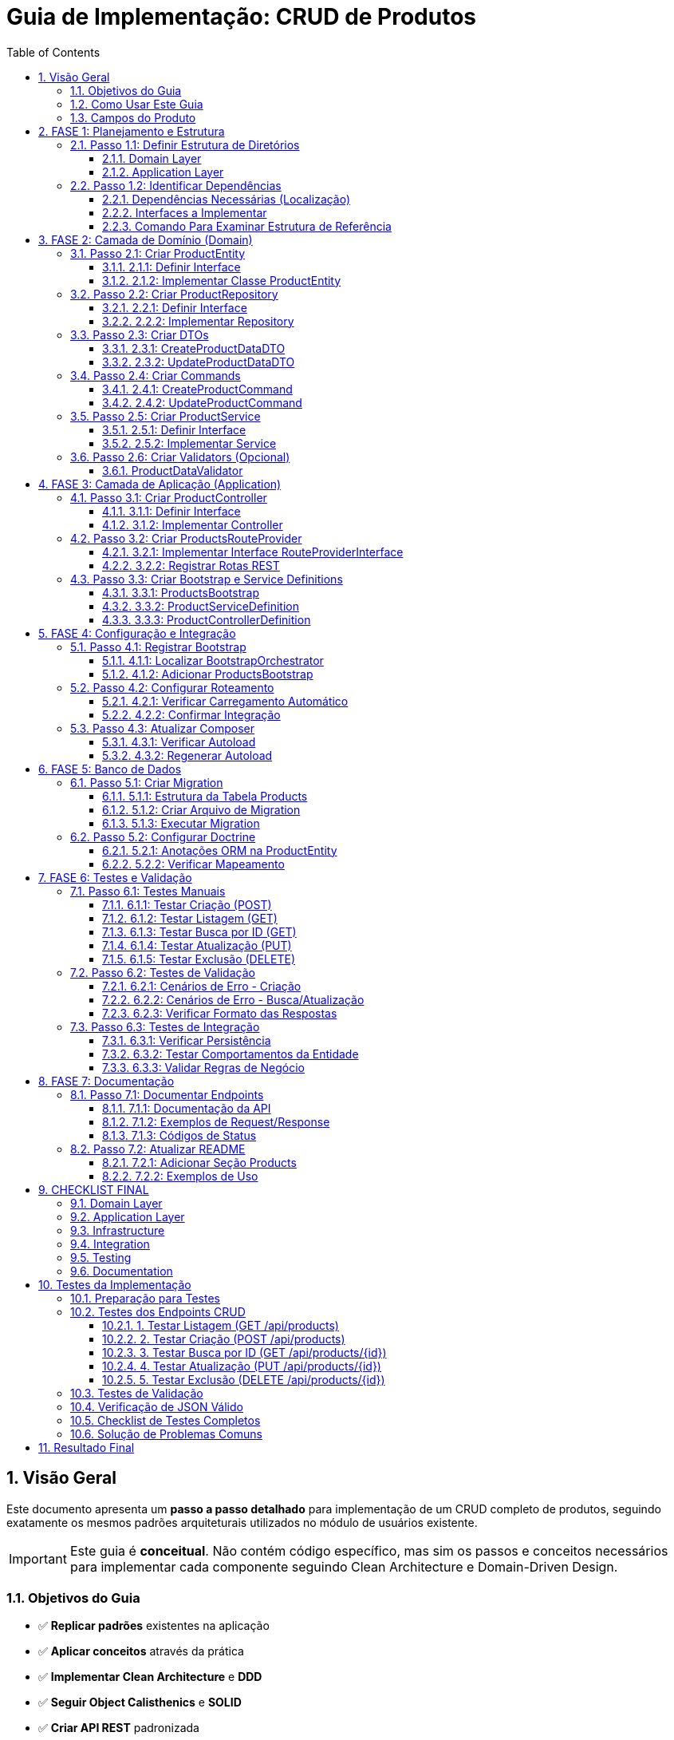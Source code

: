 = Guia de Implementação: CRUD de Produtos
:doctype: article
:encoding: utf-8
:lang: pt-BR
:toc: left
:toclevels: 3
:numbered:
:source-highlighter: coderay
:icons: font

== Visão Geral

Este documento apresenta um **passo a passo detalhado** para implementação de um CRUD completo de produtos, seguindo exatamente os mesmos padrões arquiteturais utilizados no módulo de usuários existente.

[IMPORTANT]
====
Este guia é **conceitual**. Não contém código específico, mas sim os passos e conceitos necessários para implementar cada componente seguindo Clean Architecture e Domain-Driven Design.
====

=== Objetivos do Guia

- ✅ **Replicar padrões** existentes na aplicação
- ✅ **Aplicar conceitos** através da prática
- ✅ **Implementar Clean Architecture** e **DDD**
- ✅ **Seguir Object Calisthenics** e **SOLID**
- ✅ **Criar API REST** padronizada

=== Como Usar Este Guia

[TIP]
====
**Recomendações**:
1. **Leia cada fase completamente** antes de começar a implementar
2. **Compare sempre com o módulo Users** existente como referência
3. **Implemente passo a passo**, não pule etapas
4. **Teste cada componente** antes de passar para o próximo
5. **Peça ajuda** se algum conceito não estiver claro
====

=== Campos do Produto

[cols="3,2,5"]
|===
|Campo |Tipo |Descrição

|*Campos Específicos*
|
|

|`name` 
|string 
|Nome do produto

|`price` 
|float 
|Preço do produto

|`category` 
|string 
|Categoria do produto

|*Campos Padrão*
|
|

|`id` 
|int 
|Identificador único

|`status` 
|string 
|Status: draft, active, inactive

|`created_at` 
|DateTime 
|Data de criação

|`updated_at` 
|DateTime 
|Data de atualização
|===

== FASE 1: Planejamento e Estrutura

=== Passo 1.1: Definir Estrutura de Diretórios

==== Domain Layer
Criar estrutura base para o domínio de produtos:

[NOTE]
====
A estrutura de diretórios segue o padrão DDD (Domain-Driven Design). Cada pasta tem um propósito específico na arquitetura.
====

```
src/Domain/Products/
├── Entities/
│   ├── ProductEntityInterface.php
│   └── Impl/
│       └── ProductEntity.php
├── Services/
│   ├── ProductServiceInterface.php
│   └── Impl/
│       └── ProductService.php
├── Repositories/
│   ├── ProductRepositoryInterface.php
│   └── Impl/
│       └── ProductRepository.php
├── DTOs/
│   └── Impl/
│       ├── CreateProductDataDTO.php
│       └── UpdateProductDataDTO.php
├── Commands/
│   └── Impl/
│       ├── CreateProductCommand.php
│       └── UpdateProductCommand.php
└── Validators/
    ├── ProductDataValidatorInterface.php
    └── Impl/
        └── ProductDataValidator.php
```

==== Application Layer
Criar estrutura para a camada de aplicação:

```
src/Application/Modules/Products/
├── Controllers/
│   ├── ProductControllerInterface.php
│   └── Impl/
│       └── ProductController.php
├── Http/
│   └── Routing/
│       └── ProductsRouteProvider.php
└── Bootstrap/
    └── Impl/
        ├── ProductsBootstrap.php
        ├── ProductServiceDefinition.php
        └── ProductControllerDefinition.php
```

=== Passo 1.2: Identificar Dependências

==== Dependências Necessárias (Localização)
- **AbstractRepository**: `src/Domain/Common/Repositories/Impl/AbstractRepository.php`
- **AbstractRepositoryInterface**: `src/Domain/Common/Repositories/AbstractRepositoryInterface.php`
- **AbstractService**: `src/Domain/Common/Services/Impl/AbstractService.php`
- **AbstractServiceInterface**: `src/Domain/Common/Services/AbstractServiceInterface.php`
- **AbstractBaseController**: `src/Application/Shared/Controllers/Impl/AbstractBaseController.php`
- **AbstractBootstrap**: `src/Application/Shared/Impl/AbstractBootstrap.php`
- **TimestampableBehavior**: `src/Domain/Common/Entities/Behaviors/Impl/TimestampableBehavior.php`
- **Doctrine ORM**: Para persistência de dados

[TIP]
====
**Referências**: Antes de implementar qualquer classe, sempre **examine as referências existentes**:

1. **UserEntity** → `src/Domain/Security/Entities/Impl/UserEntity.php`
2. **UserRepository** → `src/Domain/Security/Repositories/Impl/UserRepository.php`
3. **UserService** → `src/Domain/Security/Services/Impl/UserService.php`
4. **UserController** → `src/Application/Modules/Security/Controllers/Impl/UserController.php`

Use estes arquivos como **template** para entender a estrutura!
====

==== Interfaces a Implementar
- ProductEntityInterface
- ProductServiceInterface  
- ProductRepositoryInterface
- ProductControllerInterface
- ProductDataValidatorInterface

==== Comando Para Examinar Estrutura de Referência
```bash
# Ver estrutura do módulo Users (referência)
tree src/Domain/Security/
tree src/Application/Modules/Security/

# Ver exemplo de Repository
cat src/Domain/Security/Repositories/Impl/UserRepository.php
```

== FASE 2: Camada de Domínio (Domain)

=== Passo 2.1: Criar ProductEntity

==== 2.1.1: Definir Interface
Criar interface com métodos principais da entidade:

**Métodos obrigatórios:**
- Getters básicos (compatibilidade com ORM)
- Métodos comportamentais (Tell Don't Ask)
- Métodos de validação de regras de negócio
- Serialização JSON

==== 2.1.2: Implementar Classe ProductEntity
**Características da implementação:**

[cols="3,7"]
|===
|Aspecto |Implementação

|*Propriedades* 
|Públicas (Object Calisthenics), tipadas explicitamente

|*Construtor* 
|Recebe apenas campos obrigatórios, inicializa comportamentos

|*Behaviors* 
|Composição com TimestampableBehavior (se necessário)

|*Métodos Comportamentais* 
|activate(), deactivate(), updatePrice(), isActive(), canBeSold()

|*Validações* 
|Regras de negócio internas (preço > 0, categoria válida)

|*Serialização* 
|JsonSerializable para API responses
|===

**Métodos comportamentais sugeridos:**

[TIP]
====
**Tell Don't Ask**: A entidade deve ter comportamentos (métodos que fazem algo) ao invés de apenas getters/setters. O cliente "pede para fazer" ao invés de "perguntar e decidir".
====

- `activate()` - Ativa o produto para venda
- `deactivate()` - Desativa o produto (não pode ser vendido)  
- `updatePrice()` - Atualiza preço com validação automática
- `isActive()` - Verifica se o produto está ativo
- `canBeSold()` - Verifica se pode ser vendido (ativo + estoque)
- `isPriceValid()` - Valida se o preço é positivo
- `belongsToCategory()` - Verifica se pertence a uma categoria

=== Passo 2.2: Criar ProductRepository

[NOTE]
====
**Repository Pattern**: O repositório abstrai o acesso aos dados. O service não precisa saber se os dados vêm do banco, arquivo, API, etc. O repositório "esconde" essa complexidade.
====

[IMPORTANT]
====
**Referência**: **SEMPRE examine primeiro o UserRepository** para entender como implementar:

```bash
# Ver a interface do UserRepository
cat src/Domain/Security/Repositories/UserRepositoryInterface.php

# Ver a implementação do UserRepository  
cat src/Domain/Security/Repositories/Impl/UserRepository.php
```

**Pontos-chave a observar:**
1. Como a interface estende `AbstractRepositoryInterface`
2. Como a implementação estende `AbstractRepository`
3. O método `getEntityClass()` - **obrigatório!**
4. Imports necessários no topo do arquivo
5. Namespace correto
====

==== 2.2.1: Definir Interface
Métodos específicos para produtos além dos padrão (CRUD básico):

- `findByCategory()` - Buscar produtos por categoria
- `findActiveProducts()` - Buscar apenas produtos ativos
- `findByPriceRange()` - Buscar produtos em faixa de preço
- `searchByName()` - Buscar produtos por nome

**Template da Interface:**
```php
<?php

declare(strict_types=1);

namespace App\Domain\Products\Repositories;

use App\Domain\Common\Repositories\AbstractRepositoryInterface;
use App\Domain\Products\Entities\ProductEntityInterface;

interface ProductRepositoryInterface extends AbstractRepositoryInterface
{
    public function findByCategory(string $category): array;
    // ... outros métodos
}
```

==== 2.2.2: Implementar Repository
**Herança:** O repositório vai estender o repositório base existente

**Imports obrigatórios:**
```php
use App\Domain\Common\Repositories\Impl\AbstractRepository;
use App\Domain\Products\Entities\Impl\ProductEntity;
use App\Domain\Products\Repositories\ProductRepositoryInterface;
use Doctrine\ORM\EntityManagerInterface;
```

**Método obrigatório:**
```php
protected function getEntityClass(): string
{
    return ProductEntity::class;
}
```

**O que precisa implementar:**
- Construtor que chama `parent::__construct($entityManager)`
- Definir qual entidade este repositório gerencia (ProductEntity)
- Criar métodos específicos para consultas de produtos
- Implementar filtros e buscas personalizadas usando `$this->findBy()` ou `$this->createQueryBuilder()`

=== Passo 2.3: Criar DTOs

==== 2.3.1: CreateProductDataDTO
**Finalidade:** Transferir dados para criação de produto

**Propriedades obrigatórias:**
- `name` (string) - Nome do produto
- `price` (decimal) - Preço do produto
- `category` (string) - Categoria do produto

**Métodos necessários:**
- Construtor que recebe todos os campos obrigatórios
- Método para criar DTO a partir de array de dados
- Validação básica dos tipos de dados

==== 2.3.2: UpdateProductDataDTO
**Finalidade:** Transferir dados para atualização

**Propriedades opcionais (podem ser nulas):**
- `name` - Novo nome (opcional)
- `price` - Novo preço (opcional)
- `category` - Nova categoria (opcional)
- `status` - Novo status (opcional)

**Métodos necessários:**
- Construtor que aceita todos os campos como opcionais
- Método para criar DTO a partir de array de dados
- Método para converter DTO de volta para array (apenas campos preenchidos)

=== Passo 2.4: Criar Commands

==== 2.4.1: CreateProductCommand
**Padrão Command:** Encapsula a operação de criar produto

**O que deve conter:**
- Guardar os dados do produto a ser criado (via DTO)
- Construtor que recebe os dados
- Método para executar a criação usando o ProductService
- Método para criar comando a partir de array de dados

==== 2.4.2: UpdateProductCommand  
**Similar ao comando de criação, mas para atualização:**
- Guardar os dados de atualização (via DTO)
- Método para executar a atualização usando ProductService e ID do produto

=== Passo 2.5: Criar ProductService

==== 2.5.1: Definir Interface
**Casos de uso principais:**

- `createProduct()` - Criar um novo produto
- `updateProduct()` - Atualizar produto existente por ID
- `deleteProduct()` - Deletar produto por ID
- `getAllProducts()` - Buscar todos os produtos
- `getProductById()` - Buscar produto específico por ID
- `getProductsByCategory()` - Buscar produtos por categoria
- `activateProduct()` - Ativar produto por ID
- `deactivateProduct()` - Desativar produto por ID

==== 2.5.2: Implementar Service
**Herança:** O service vai estender o service base (se houver)

**Dependências necessárias:**
- ProductRepository (para acessar dados)
- Validator (para validar dados de entrada)

**Implementações principais:**

[cols="3,7"]
|===
|Método |Responsabilidade

|`createProduct()` 
|Validar dados, criar entidade, persistir via repository

|`updateProduct()` 
|Buscar entidade, aplicar mudanças (Tell Don't Ask), persistir

|`deleteProduct()` 
|Buscar entidade, remover via repository

|`getAllProducts()` 
|Delegar para repository->findAll()

|`getProductById()` 
|Delegar para repository->find()

|`activateProduct()` 
|Buscar entidade, chamar activate(), persistir

|Métodos privados
|validatePrice(), validateCategory(), validateProductExists()
|===

=== Passo 2.6: Criar Validators (Opcional)

==== ProductDataValidator
**Responsabilidade:** Validar dados de entrada para produtos

**Métodos:**
- `validateCreateProductData(array $data): ValidationResult`
- `validateUpdateProductData(array $data): ValidationResult`

**Validações implementadas:**
- Nome: obrigatório, mínimo 2 caracteres
- Preço: obrigatório, maior que zero
- Categoria: obrigatória, valores válidos
- Status: valores válidos (draft, active, inactive)

== FASE 3: Camada de Aplicação (Application)

=== Passo 3.1: Criar ProductController

==== 3.1.1: Definir Interface
**Métodos obrigatórios (padrão REST):**

- `create()` - Processar requisição POST para criar produto
- `index()` - Processar requisição GET para listar produtos  
- `show()` - Processar requisição GET para mostrar produto específico
- `update()` - Processar requisição PUT para atualizar produto
- `delete()` - Processar requisição DELETE para remover produto

==== 3.1.2: Implementar Controller
**Herança:** O controller vai estender o controller base existente

**Dependências necessárias:**
- ProductService (para executar operações de negócio)

**Implementação de cada método:**

[cols="2,8"]
|===
|Método |Fluxo de Implementação

|`create()` 
|1. Extrair dados JSON da requisição
2. Criar DTO com os dados recebidos
3. Chamar ProductService para criar produto
4. Tratar erros (validação → 422, outros → 500)
5. Retornar resposta padronizada (201 para sucesso)

|`index()` 
|1. Chamar ProductService para buscar todos os produtos
2. Retornar lista em resposta padronizada (200)

|`show()` 
|1. Extrair ID dos `$args`
2. Chamar ProductService para buscar produto por ID
3. Verificar se encontrou (404 se não encontrou)
4. Retornar produto em resposta padronizada (200)

|`update()` 
|1. Extrair ID dos `$args`
2. Extrair dados JSON da requisição
3. Criar UpdateDTO
4. Chamar ProductService para atualizar produto
5. Tratar erros (404, 422, 500)
6. Retornar produto atualizado (200)

|`delete()` 
|1. Extrair ID dos `$args`
2. Chamar ProductService para deletar produto
3. Verificar se deletou (404 se não encontrou)
4. Retornar resposta vazia de sucesso (200)
|===

**Padrão de tratamento de erros:**
- Erros de validação → HTTP 422 + detalhes dos erros
- Erros de regra de negócio → HTTP 404/409 + mensagem
- Erros gerais → HTTP 500 + mensagem genérica

=== Passo 3.2: Criar ProductsRouteProvider

==== 3.2.1: Implementar Interface RouteProviderInterface

**Configurações obrigatórias:**

- Prefixo das rotas: "/api/products"
- Nome do módulo: "Products"
- Prioridade de carregamento: 40 (após System=30)
- Verificação de pertencimento ao módulo
- Definição de prioridade sobre outros providers

==== 3.2.2: Registrar Rotas REST

**Grupo de rotas:** `/api/products`

[cols="2,3,3,4"]
|===
|Método HTTP |Rota |Controller |Descrição

|GET 
|`/api/products` 
|`index()` 
|Listar todos os produtos

|GET 
|`/api/products/{id:[0-9]+}` 
|`show()` 
|Buscar produto por ID

|POST 
|`/api/products` 
|`create()` 
|Criar novo produto

|PUT 
|`/api/products/{id:[0-9]+}` 
|`update()` 
|Atualizar produto existente

|DELETE 
|`/api/products/{id:[0-9]+}` 
|`delete()` 
|Deletar produto
|===

**Rotas adicionais (opcionais):**

```
GET /api/products/category/{category}    - Produtos por categoria
POST /api/products/{id}/activate         - Ativar produto
POST /api/products/{id}/deactivate       - Desativar produto
```

=== Passo 3.3: Criar Bootstrap e Service Definitions

==== 3.3.1: ProductsBootstrap
**Herança:** Estender `AbstractBootstrap`

**Configurações:**
- `getModuleName()`: "Products"
- `getPriority()`: 40
- `belongsToModule()`: true para "Products"
- `hasRoutes()`: true
- `getRouteProvider()`: instância de ProductsRouteProvider

**Service Definitions carregadas:**
- ProductServiceDefinition
- ProductControllerDefinition

==== 3.3.2: ProductServiceDefinition
**Registros necessários no container DI:**

```
ProductRepositoryInterface::class => ProductRepository
ProductServiceInterface::class => ProductService  
ProductDataValidatorInterface::class => ProductDataValidator
```

**Configuração das dependências:**
- ProductRepository precisa de EntityManager
- ProductService precisa de Repository + Validator

==== 3.3.3: ProductControllerDefinition  
**Registros necessários:**

```
ProductControllerInterface::class => ProductController
```

**Dependências do Controller:**
- ProductServiceInterface (injetado automaticamente)

== FASE 4: Configuração e Integração

=== Passo 4.1: Registrar Bootstrap

==== 4.1.1: Localizar BootstrapOrchestrator
Encontrar onde os bootstraps são inicializados:
- Arquivo: `BootstrapOrchestrator->initializeDefaultBootstraps()`
- Localização típica: `src/Application/Shared/Orchestrator/Impl/`

==== 4.1.2: Adicionar ProductsBootstrap
**No método de inicialização dos bootstraps:**

Adicionar o ProductsBootstrap na lista, seguindo a ordem de prioridades:
- CommonBootstrap (prioridade 10)
- SecurityBootstrap (prioridade 20)  
- SystemBootstrap (prioridade 30)
- **ProductsBootstrap (prioridade 40)** ← NOVO
- AuthBootstrap (prioridade 50)

=== Passo 4.2: Configurar Roteamento

==== 4.2.1: Verificar Carregamento Automático
O sistema já carrega RouteProviders automaticamente através do:
- BootstrapOrchestrator->loadAllRoutes()
- Cada Bootstrap retorna seu RouteProvider

==== 4.2.2: Confirmar Integração
Verificar se ProductsBootstrap está retornando ProductsRouteProvider corretamente no método `getRouteProvider()`

=== Passo 4.3: Atualizar Composer

==== 4.3.1: Verificar Autoload
Confirmar se o namespace está configurado corretamente no arquivo composer.json para que as novas classes sejam encontradas automaticamente.

==== 4.3.2: Regenerar Autoload
Executar comando do composer para regenerar o autoload se necessário:
`composer dump-autoload`

== FASE 5: Banco de Dados

=== Passo 5.1: Criar Migration

==== 5.1.1: Estrutura da Tabela Products

[cols="3,2,2,3"]
|===
|Campo |Tipo |Restrições |Descrição

|`id` 
|INT 
|PRIMARY KEY, AUTO_INCREMENT 
|Identificador único

|`name` 
|VARCHAR(255) 
|NOT NULL 
|Nome do produto

|`price` 
|DECIMAL(10,2) 
|NOT NULL 
|Preço do produto

|`category` 
|VARCHAR(100) 
|NOT NULL 
|Categoria do produto

|`status` 
|VARCHAR(20) 
|DEFAULT 'draft' 
|Status do produto

|`created_at` 
|DATETIME 
|NOT NULL 
|Data de criação

|`updated_at` 
|DATETIME 
|NOT NULL 
|Data de atualização
|===

==== 5.1.2: Criar Arquivo de Migration
**Localização:** `src/Infrastructure/Common/Database/Migrations/2025/`

**Nome sugerido:** `Version20251024120000_CreateProductsTable.php`

**Conteúdo da migration:**
- `up()`: CREATE TABLE com estrutura definida
- `down()`: DROP TABLE products

==== 5.1.3: Executar Migration
**Executar via linha de comando:**
Usar o comando de migration do Docker para aplicar as mudanças no banco de dados

=== Passo 5.2: Configurar Doctrine

==== 5.2.1: Anotações ORM na ProductEntity
**Configurações necessárias:**

```
@Entity(repositoryClass="ProductRepository")
@Table(name="products")
```

**Anotações por propriedade:**
- `@Id @GeneratedValue @Column(type="integer")` para id
- `@Column(type="string", length=255)` para name
- `@Column(type="decimal", precision=10, scale=2)` para price
- `@Column(type="string", length=100)` para category
- `@Column(type="string", length=20)` para status
- `@Column(type="datetime")` para created_at/updated_at

==== 5.2.2: Verificar Mapeamento
**Validar configuração:**
Usar comando do Doctrine para verificar se o mapeamento está correto

== FASE 6: Testes e Validação

=== Passo 6.1: Testes Manuais

==== 6.1.1: Testar Criação (POST)
**Endpoint:** `POST /api/products`

**Request de teste:**
```
Content-Type: application/json

{
  "name": "Smartphone XYZ",
  "price": 899.99,
  "category": "electronics"
}
```

**Response esperado:**
- Status: 201 Created
- Body: JSON com produto criado + message + timestamp

==== 6.1.2: Testar Listagem (GET)
**Endpoint:** `GET /api/products`

**Response esperado:**
- Status: 200 OK
- Body: Array de produtos com paginação (se implementada)

==== 6.1.3: Testar Busca por ID (GET)
**Endpoint:** `GET /api/products/1`

**Cenários de teste:**
- ID existente: retorna produto (200)
- ID inexistente: retorna erro (404)

==== 6.1.4: Testar Atualização (PUT)
**Endpoint:** `PUT /api/products/1`

**Request de teste:**
```json
{
  "name": "Smartphone XYZ Pro",
  "price": 1099.99,
  "status": "active"
}
```

==== 6.1.5: Testar Exclusão (DELETE)
**Endpoint:** `DELETE /api/products/1`

**Response esperado:**
- Status: 200 OK (se deletou)
- Status: 404 Not Found (se não encontrou)

=== Passo 6.2: Testes de Validação

==== 6.2.1: Cenários de Erro - Criação
**Testes obrigatórios:**

[cols="4,3,3"]
|===
|Cenário |Request |Response Esperado

|Nome vazio 
|`{"name": "", "price": 100, "category": "test"}` 
|422 + erro de validação

|Preço zero 
|`{"name": "Test", "price": 0, "category": "test"}` 
|422 + erro de validação

|Categoria vazia 
|`{"name": "Test", "price": 100, "category": ""}` 
|422 + erro de validação

|JSON malformado 
|`{"name": "Test"` 
|400 + erro de parsing

|Content-Type incorreto 
|text/plain 
|415 + erro de content-type
|===

==== 6.2.2: Cenários de Erro - Busca/Atualização
- ID não numérico: deve retornar 404 (rota não encontrada)
- ID inexistente: deve retornar 404 com mensagem adequada
- Dados inválidos na atualização: deve retornar 422

==== 6.2.3: Verificar Formato das Respostas
**Padrão esperado para sucesso:**
```json
{
  "success": true,
  "data": { /* dados do produto */ },
  "message": "Operação realizada com sucesso",
  "code": 200,
  "timestamp": "2025-09-24 15:30:45"
}
```

**Padrão esperado para erro:**
```json
{
  "success": false,
  "data": null,
  "message": "Erro na operação",
  "code": 422,
  "timestamp": "2025-09-24 15:30:45"
}
```

=== Passo 6.3: Testes de Integração

==== 6.3.1: Verificar Persistência
1. Criar produto via API
2. Verificar se foi salvo no banco de dados
3. Buscar produto via API
4. Confirmar dados consistentes

==== 6.3.2: Testar Comportamentos da Entidade
**Testes diretos nos métodos:**
- `activate()`: muda status para 'active'
- `deactivate()`: muda status para 'inactive'
- `updatePrice()`: atualiza preço e updated_at
- `isActive()`: retorna boolean correto
- `canBeSold()`: valida regras de negócio

==== 6.3.3: Validar Regras de Negócio
- Produto só pode ser vendido se ativo
- Preço deve ser sempre positivo
- Nome não pode ser vazio
- Status deve ter valores válidos

== FASE 7: Documentação

=== Passo 7.1: Documentar Endpoints

==== 7.1.1: Documentação da API
**Criar seção no README ou documento específico:**

**Endpoints Disponíveis:**

[cols="2,3,5"]
|===
|Método |Endpoint |Descrição

|GET 
|`/api/products` 
|Lista todos os produtos

|GET 
|`/api/products/{id}` 
|Busca produto por ID

|POST 
|`/api/products` 
|Cria novo produto

|PUT 
|`/api/products/{id}` 
|Atualiza produto existente

|DELETE 
|`/api/products/{id}` 
|Remove produto
|===

==== 7.1.2: Exemplos de Request/Response
**Para cada endpoint, documentar:**
- Parâmetros necessários
- Exemplo de request (JSON)
- Exemplo de response de sucesso
- Exemplos de responses de erro

==== 7.1.3: Códigos de Status
**Documentar todos os códigos retornados:**

[cols="2,8"]
|===
|Status |Significado

|200 
|Operação realizada com sucesso

|201 
|Recurso criado com sucesso

|400 
|Erro na requisição (JSON malformado)

|404 
|Recurso não encontrado

|422 
|Dados inválidos (erro de validação)

|500 
|Erro interno do servidor
|===

=== Passo 7.2: Atualizar README

==== 7.2.1: Adicionar Seção Products
**Incluir no README principal:**
- Descrição do módulo Products
- Lista de funcionalidades implementadas
- Links para documentação detalhada da API

==== 7.2.2: Exemplos de Uso
**Incluir exemplos práticos:**
- Como criar um produto via curl
- Como buscar produtos via Postman
- Como integrar com outros módulos

== CHECKLIST FINAL

=== Domain Layer
- [ ] ProductEntityInterface definida
- [ ] ProductEntity implementada com comportamentos
- [ ] ProductServiceInterface definida
- [ ] ProductService implementado com casos de uso
- [ ] ProductRepositoryInterface definida
- [ ] ProductRepository implementado
- [ ] CreateProductDataDTO criado
- [ ] UpdateProductDataDTO criado
- [ ] CreateProductCommand implementado
- [ ] UpdateProductCommand implementado
- [ ] ProductDataValidator implementado

=== Application Layer
- [ ] ProductControllerInterface definida
- [ ] ProductController implementado com CRUD
- [ ] ProductsRouteProvider implementado
- [ ] ProductsBootstrap criado
- [ ] ProductServiceDefinition configurada
- [ ] ProductControllerDefinition configurada

=== Infrastructure
- [ ] Migration criada e executada
- [ ] Doctrine configurado na entidade
- [ ] Mapeamento ORM validado

=== Integration
- [ ] Bootstrap registrado no Orchestrator
- [ ] Rotas carregadas automaticamente
- [ ] Container DI configurado

=== Testing
- [ ] Teste POST /api/products (criar)
- [ ] Teste GET /api/products (listar)
- [ ] Teste GET /api/products/{id} (buscar)
- [ ] Teste PUT /api/products/{id} (atualizar)
- [ ] Teste DELETE /api/products/{id} (deletar)
- [ ] Testes de validação (422)
- [ ] Testes de erro (404, 500)
- [ ] Verificação de persistência no banco

=== Documentation
- [ ] Endpoints documentados
- [ ] Exemplos de request/response
- [ ] README atualizado
- [ ] Códigos de status documentados

== Testes da Implementação

Após implementação completa, executar os testes para validar funcionamento.

=== Preparação para Testes

**1. Verificar se o servidor está rodando:**
```bash
curl -X GET "http://localhost:8080/health" -H "Content-Type: application/json"
```
*Deve retornar status 200 com informações do sistema*

**2. Confirmar que a migration foi executada:**
- Verificar se a tabela `products` existe no banco
- Confirmar se possui todas as colunas necessárias

=== Testes dos Endpoints CRUD

**IMPORTANTE:** Todos os testes devem ser feitos com o cabeçalho `Content-Type: application/json`

==== 1. Testar Listagem (GET /api/products)
```bash
curl -X GET "http://localhost:8080/api/products" -H "Content-Type: application/json" -s
```

*Resultado esperado:*
- **Status Code:** 200
- **JSON Response:** Array de produtos (pode estar vazio inicialmente)
- **Estrutura:** `{"success": true, "data": [...], "message": "...", "code": 200}`

==== 2. Testar Criação (POST /api/products)
```bash
curl -X POST "http://localhost:8080/api/products" \
     -H "Content-Type: application/json" \
     -d '{"name":"Produto Teste","price":29.90,"category":"Eletrônicos","status":"active"}' -s
```

*Resultado esperado:*
- **Status Code:** 201
- **JSON Response:** Produto criado com todos os campos
- **Campos retornados:** id, uuid, name, price, category, status, createdAt, updatedAt

==== 3. Testar Busca por ID (GET /api/products/{id})
```bash
# Usar o ID retornado na criação
curl -X GET "http://localhost:8080/api/products/1" -H "Content-Type: application/json" -s
```

*Resultado esperado:*
- **Status Code:** 200 (se existe) ou 404 (se não existe)
- **JSON Response:** Dados completos do produto

==== 4. Testar Atualização (PUT /api/products/{id})
```bash
curl -X PUT "http://localhost:8080/api/products/1" \
     -H "Content-Type: application/json" \
     -d '{"name":"Produto Atualizado","price":39.90}' -s
```

*Resultado esperado:*
- **Status Code:** 200
- **JSON Response:** Produto com dados atualizados
- **Verificação:** `updatedAt` deve ser diferente de `createdAt`

==== 5. Testar Exclusão (DELETE /api/products/{id})
```bash
curl -X DELETE "http://localhost:8080/api/products/1" -H "Content-Type: application/json" -s
```

*Resultado esperado:*
- **Status Code:** 204 ou 200
- **JSON Response:** Mensagem de confirmação

=== Testes de Validação

**1. Teste com dados inválidos (deve retornar 422):**
```bash
curl -X POST "http://localhost:8080/api/products" \
     -H "Content-Type: application/json" \
     -d '{"name":"","price":-10,"category":""}' -s
```

**2. Teste sem Content-Type (deve retornar 400):**
```bash
curl -X POST "http://localhost:8080/api/products" -d '{"name":"teste"}' -s
```

**3. Teste de produto inexistente (deve retornar 404):**
```bash
curl -X GET "http://localhost:8080/api/products/99999" -H "Content-Type: application/json" -s
```

=== Verificação de JSON Válido

Verificação de JSON válido:
```bash
# Linux/Mac com python
curl -X GET "http://localhost:8080/api/products" -H "Content-Type: application/json" -s | python3 -c "
import sys, json
try:
    data = json.loads(sys.stdin.read())
    print('✅ JSON válido!')
    print(json.dumps(data, indent=2))
except Exception as e:
    print('❌ JSON inválido:', str(e))
"
```

=== Checklist de Testes Completos

Após implementação, verificar:

- [ ] ✅ GET /api/products retorna 200 e array válido
- [ ] ✅ POST /api/products com dados válidos retorna 201
- [ ] ✅ POST /api/products com dados inválidos retorna 422
- [ ] ✅ GET /api/products/{id} existente retorna 200
- [ ] ✅ GET /api/products/{id} inexistente retorna 404  
- [ ] ✅ PUT /api/products/{id} com dados válidos retorna 200
- [ ] ✅ DELETE /api/products/{id} retorna 204
- [ ] ✅ Todas as respostas são JSON válidos
- [ ] ✅ Dados persistem corretamente no banco
- [ ] ✅ Validações funcionam conforme regras
- [ ] ✅ Timestamps são atualizados corretamente

=== Solução de Problemas Comuns

**1. Erro 500 - "Class not found":**
- Verificar se todas as classes foram criadas
- Confirmar se o Bootstrap foi registrado no `BootstrapOrchestrator`
- Verificar namespaces e imports

**2. Erro 404 - "Not found":**
- Confirmar se as rotas foram registradas
- Verificar se `ProductsRouteProvider` está funcionando
- Testar outros endpoints para confirmar que o servidor está funcionando

**3. JSON inválido ou duplicado:**
- Verificar se o middleware UTF-8 não está duplicando conteúdo
- Confirmar se os controllers retornam JSON válido

**4. Erro de validação inesperado:**
- Verificar se `ProductDataValidator` está implementado corretamente
- Confirmar regras de validação nos DTOs

== Resultado Final

Após implementação completa:

✅ **CRUD completo** de produtos funcionando  
✅ **API REST** com 5 endpoints padronizados  
✅ **Domain-Driven Design** implementado  
✅ **Clean Architecture** seguida  
✅ **SOLID e Object Calisthenics** aplicados  
✅ **Tratamento de erros** padronizado  
✅ **Documentação** completa da API  

O módulo de produtos será uma **réplica fiel** do módulo de usuários, aplicando os mesmos padrões arquiteturais! 🚀

---

*Documento criado em 24/09/2025 - Versão 1.0*
